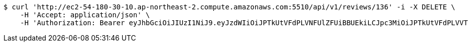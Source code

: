 [source,bash]
----
$ curl 'http://ec2-54-180-30-10.ap-northeast-2.compute.amazonaws.com:5510/api/v1/reviews/136' -i -X DELETE \
    -H 'Accept: application/json' \
    -H 'Authorization: Bearer eyJhbGciOiJIUzI1NiJ9.eyJzdWIiOiJPTkUtVFdPLVNFUlZFUiBBUEkiLCJpc3MiOiJPTkUtVFdPLVVTRVIiLCJpYXQiOjE2NDI2MDMwMDEsImV4cCI6MTY0NTQ4MzAwMSwic2VxIjoxMjh9.qfSD9uahi8HW_dWIN50B0AtU3qfZrwhpOGze2bQaiQw'
----